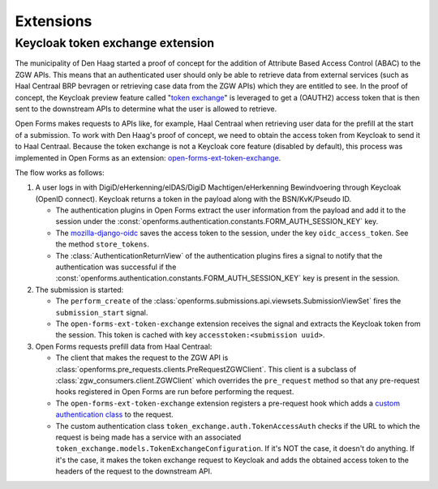 .. _developers_extensions:

==========
Extensions
==========

Keycloak token exchange extension
=================================

The municipality of Den Haag started a proof of concept for the addition of Attribute Based Access Control (ABAC) to the
ZGW APIs. This means that an authenticated user should only be able to retrieve data from external services (such as
Haal Centraal BRP bevragen or retrieving case data from the ZGW APIs) which they are entitled to see.
In the proof of concept, the Keycloak preview feature called "`token exchange`_" is leveraged to get a
(OAUTH2) access token that is then sent to the downstream APIs to determine what the user is allowed to retrieve.

Open Forms makes requests to APIs like, for example, Haal Centraal when retrieving user data for the prefill at the
start of a submission. To work with Den Haag's proof of concept, we need to obtain the access token from Keycloak
to send it to Haal Centraal. Because the token exchange is not a Keycloak core feature (disabled by default), this
process was implemented in Open Forms as an extension: `open-forms-ext-token-exchange`_.

The flow works as follows:

#. A user logs in with DigiD/eHerkenning/eIDAS/DigiD Machtigen/eHerkenning Bewindvoering through Keycloak (OpenID
   connect). Keycloak returns a token in the payload along with the BSN/KvK/Pseudo ID.

   * The authentication plugins in Open Forms extract the user information from the payload and add it to the session
     under the :const:`openforms.authentication.constants.FORM_AUTH_SESSION_KEY` key.
   * The `mozilla-django-oidc`_ saves the access token to the session, under the key ``oidc_access_token``. See the
     method ``store_tokens``.
   * The :class:`AuthenticationReturnView` of the authentication plugins fires a signal to notify that the authentication
     was successful if the :const:`openforms.authentication.constants.FORM_AUTH_SESSION_KEY` key is present in the session.

#. The submission is started:

   * The ``perform_create`` of the :class:`openforms.submissions.api.viewsets.SubmissionViewSet` fires the
     ``submission_start`` signal.
   * The ``open-forms-ext-token-exchange`` extension receives the signal and extracts the Keycloak token from the session.
     This token is cached with key ``accesstoken:<submission uuid>``.

#. Open Forms requests prefill data from Haal Centraal:

   * The client that makes the request to the ZGW API is :class:`openforms.pre_requests.clients.PreRequestZGWClient`.
     This client is a subclass of :class:`zgw_consumers.client.ZGWClient` which overrides the ``pre_request`` method so
     that any pre-request hooks registered in Open Forms are run before performing the request.
   * The ``open-forms-ext-token-exchange`` extension registers a pre-request hook which adds a
     `custom authentication class`_ to the request.
   * The custom authentication class ``token_exchange.auth.TokenAccessAuth`` checks if the URL to which the
     request is being made has a service with an associated ``token_exchange.models.TokenExchangeConfiguration``.
     If it's NOT the case, it doesn't do anything. If it's the case, it makes the token exchange request to Keycloak
     and adds the obtained access token to the headers of the request to the downstream API.

.. _token exchange: https://www.keycloak.org/docs/latest/securing_apps/#_token-exchange
.. _open-forms-ext-token-exchange: https://github.com/open-formulieren/open-forms-ext-token-exchange
.. _custom authentication class: https://requests.readthedocs.io/en/latest/user/advanced/#custom-authentication
.. _mozilla-django-oidc: https://github.com/mozilla/mozilla-django-oidc/blob/2.0.0/mozilla_django_oidc/auth.py
